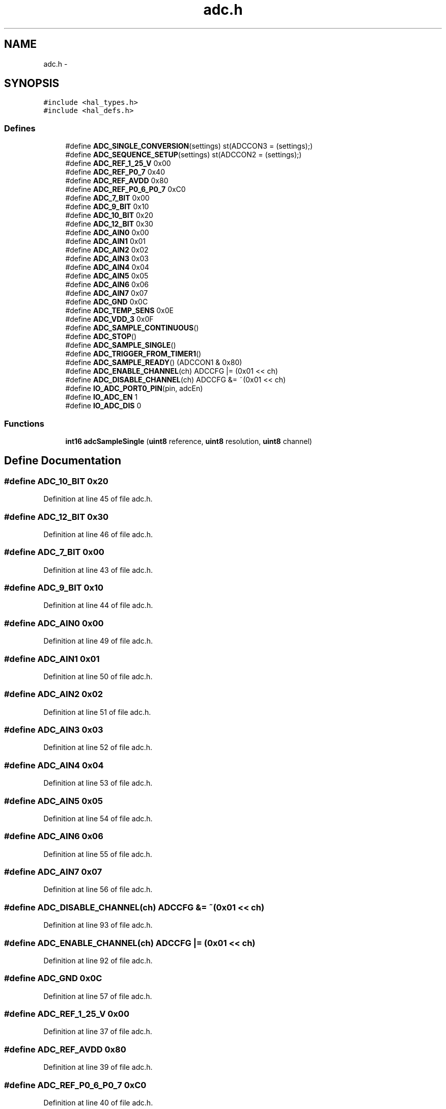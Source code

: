 .TH "adc.h" 3 "Sat Apr 30 2011" "Version 1.0" "Embedded GarageBand" \" -*- nroff -*-
.ad l
.nh
.SH NAME
adc.h \- 
.SH SYNOPSIS
.br
.PP
\fC#include <hal_types.h>\fP
.br
\fC#include <hal_defs.h>\fP
.br

.SS "Defines"

.in +1c
.ti -1c
.RI "#define \fBADC_SINGLE_CONVERSION\fP(settings)   st(ADCCON3 = (settings);)"
.br
.ti -1c
.RI "#define \fBADC_SEQUENCE_SETUP\fP(settings)   st(ADCCON2 = (settings);)"
.br
.ti -1c
.RI "#define \fBADC_REF_1_25_V\fP   0x00"
.br
.ti -1c
.RI "#define \fBADC_REF_P0_7\fP   0x40"
.br
.ti -1c
.RI "#define \fBADC_REF_AVDD\fP   0x80"
.br
.ti -1c
.RI "#define \fBADC_REF_P0_6_P0_7\fP   0xC0"
.br
.ti -1c
.RI "#define \fBADC_7_BIT\fP   0x00"
.br
.ti -1c
.RI "#define \fBADC_9_BIT\fP   0x10"
.br
.ti -1c
.RI "#define \fBADC_10_BIT\fP   0x20"
.br
.ti -1c
.RI "#define \fBADC_12_BIT\fP   0x30"
.br
.ti -1c
.RI "#define \fBADC_AIN0\fP   0x00"
.br
.ti -1c
.RI "#define \fBADC_AIN1\fP   0x01"
.br
.ti -1c
.RI "#define \fBADC_AIN2\fP   0x02"
.br
.ti -1c
.RI "#define \fBADC_AIN3\fP   0x03"
.br
.ti -1c
.RI "#define \fBADC_AIN4\fP   0x04"
.br
.ti -1c
.RI "#define \fBADC_AIN5\fP   0x05"
.br
.ti -1c
.RI "#define \fBADC_AIN6\fP   0x06"
.br
.ti -1c
.RI "#define \fBADC_AIN7\fP   0x07"
.br
.ti -1c
.RI "#define \fBADC_GND\fP   0x0C"
.br
.ti -1c
.RI "#define \fBADC_TEMP_SENS\fP   0x0E"
.br
.ti -1c
.RI "#define \fBADC_VDD_3\fP   0x0F"
.br
.ti -1c
.RI "#define \fBADC_SAMPLE_CONTINUOUS\fP()"
.br
.ti -1c
.RI "#define \fBADC_STOP\fP()"
.br
.ti -1c
.RI "#define \fBADC_SAMPLE_SINGLE\fP()"
.br
.ti -1c
.RI "#define \fBADC_TRIGGER_FROM_TIMER1\fP()"
.br
.ti -1c
.RI "#define \fBADC_SAMPLE_READY\fP()   (ADCCON1 & 0x80)"
.br
.ti -1c
.RI "#define \fBADC_ENABLE_CHANNEL\fP(ch)   ADCCFG |=  (0x01 << ch)"
.br
.ti -1c
.RI "#define \fBADC_DISABLE_CHANNEL\fP(ch)   ADCCFG &= ~(0x01 << ch)"
.br
.ti -1c
.RI "#define \fBIO_ADC_PORT0_PIN\fP(pin, adcEn)"
.br
.ti -1c
.RI "#define \fBIO_ADC_EN\fP   1"
.br
.ti -1c
.RI "#define \fBIO_ADC_DIS\fP   0"
.br
.in -1c
.SS "Functions"

.in +1c
.ti -1c
.RI "\fBint16\fP \fBadcSampleSingle\fP (\fBuint8\fP reference, \fBuint8\fP resolution, \fBuint8\fP channel)"
.br
.in -1c
.SH "Define Documentation"
.PP 
.SS "#define ADC_10_BIT   0x20"
.PP
Definition at line 45 of file adc.h.
.SS "#define ADC_12_BIT   0x30"
.PP
Definition at line 46 of file adc.h.
.SS "#define ADC_7_BIT   0x00"
.PP
Definition at line 43 of file adc.h.
.SS "#define ADC_9_BIT   0x10"
.PP
Definition at line 44 of file adc.h.
.SS "#define ADC_AIN0   0x00"
.PP
Definition at line 49 of file adc.h.
.SS "#define ADC_AIN1   0x01"
.PP
Definition at line 50 of file adc.h.
.SS "#define ADC_AIN2   0x02"
.PP
Definition at line 51 of file adc.h.
.SS "#define ADC_AIN3   0x03"
.PP
Definition at line 52 of file adc.h.
.SS "#define ADC_AIN4   0x04"
.PP
Definition at line 53 of file adc.h.
.SS "#define ADC_AIN5   0x05"
.PP
Definition at line 54 of file adc.h.
.SS "#define ADC_AIN6   0x06"
.PP
Definition at line 55 of file adc.h.
.SS "#define ADC_AIN7   0x07"
.PP
Definition at line 56 of file adc.h.
.SS "#define ADC_DISABLE_CHANNEL(ch)   ADCCFG &= ~(0x01 << ch)"
.PP
Definition at line 93 of file adc.h.
.SS "#define ADC_ENABLE_CHANNEL(ch)   ADCCFG |=  (0x01 << ch)"
.PP
Definition at line 92 of file adc.h.
.SS "#define ADC_GND   0x0C"
.PP
Definition at line 57 of file adc.h.
.SS "#define ADC_REF_1_25_V   0x00"
.PP
Definition at line 37 of file adc.h.
.SS "#define ADC_REF_AVDD   0x80"
.PP
Definition at line 39 of file adc.h.
.SS "#define ADC_REF_P0_6_P0_7   0xC0"
.PP
Definition at line 40 of file adc.h.
.SS "#define ADC_REF_P0_7   0x40"
.PP
Definition at line 38 of file adc.h.
.SS "#define ADC_SAMPLE_CONTINUOUS()"\fBValue:\fP
.PP
.nf
do {                            \
    ADCCON1 &= ~0x30;             \
    ADCCON1 |= 0x10;              \
  } while (0)
.fi
.PP
Definition at line 62 of file adc.h.
.SS "#define ADC_SAMPLE_READY()   (ADCCON1 & 0x80)"
.PP
Definition at line 89 of file adc.h.
.SS "#define ADC_SAMPLE_SINGLE()"\fBValue:\fP
.PP
.nf
do{                             \
    ADC_STOP();                   \
    ADCCON1 |= 0x40;              \
} while (0)
.fi
.PP
Definition at line 75 of file adc.h.
.SS "#define ADC_SEQUENCE_SETUP(settings)   st(ADCCON2 = (settings);)"
.PP
Definition at line 33 of file adc.h.
.SS "#define ADC_SINGLE_CONVERSION(settings)   st(ADCCON3 = (settings);)"
.PP
Definition at line 30 of file adc.h.
.SS "#define ADC_STOP()"\fBValue:\fP
.PP
.nf
do {                            \
    ADCCON1 |= 0x30;              \
  } while (0)
.fi
.PP
Definition at line 69 of file adc.h.
.SS "#define ADC_TEMP_SENS   0x0E"
.PP
Definition at line 58 of file adc.h.
.SS "#define ADC_TRIGGER_FROM_TIMER1()"\fBValue:\fP
.PP
.nf
do {                            \
    ADC_STOP();                   \
    ADCCON1 &= ~0x10;             \
  } while (0)
.fi
.PP
Definition at line 82 of file adc.h.
.SS "#define ADC_VDD_3   0x0F"
.PP
Definition at line 59 of file adc.h.
.SS "#define IO_ADC_DIS   0"
.PP
Definition at line 112 of file adc.h.
.SS "#define IO_ADC_EN   1"
.PP
Definition at line 111 of file adc.h.
.SS "#define IO_ADC_PORT0_PIN(pin, adcEn)"\fBValue:\fP
.PP
.nf
st (                                \
    if (adcEn)                        \
      ADCCFG |= BM( pin );            \
    else                              \
      ADCCFG &= ~BM( pin );           \
  )
.fi
.PP
Definition at line 102 of file adc.h.
.SH "Function Documentation"
.PP 
.SS "\fBint16\fP adcSampleSingle (\fBuint8\fPreference, \fBuint8\fPresolution, \fBuint8\fPchannel)"
.PP
Definition at line 33 of file adc.c.
.PP
.nf
{
    int16 value;

    ADC_ENABLE_CHANNEL(channel);

    ADCIF = 0;

    ADC_SINGLE_CONVERSION(reference | resolution | channel);
    while(!ADCIF);

    value  = (ADCH << 8) & 0xff00;
    value |= ADCL;

    ADC_DISABLE_CHANNEL(channel);

    //  The variable 'value' contains 16 bits where
    //     bit 15 is a sign bit
    //     bit [14 .. 0] contain the absolute sample value
    //     Only the r upper bits are significant, where r is the resolution
    //     Resolution:
    //        12   -> [14 .. 3] (bitmask 0x7FF8)
    //        10   -> [14 .. 5] (bitmask 0x7FE0)
    //         9   -> [14 .. 6] (bitmask 0x7FC0)
    //         7   -> [14 .. 8] (bitmask 0x7F00)
    
    value = (value & 0x7FF8) >> 3;

    return value;
}
.fi
.SH "Author"
.PP 
Generated automatically by Doxygen for Embedded GarageBand from the source code.
